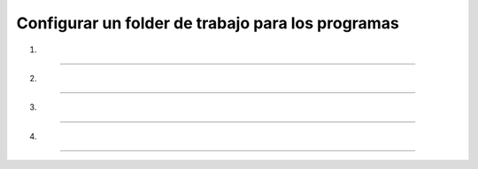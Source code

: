 Configurar un folder de trabajo para los programas
===============================

1.

-----------------------------------------------------

.. image:: r01.png

2.

-----------------------------------------------------

.. image:: r02.png

3.

-----------------------------------------------------

.. image:: r03.png

4.

-----------------------------------------------------


.. image:: r04.png

